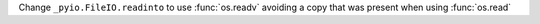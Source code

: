 Change ``_pyio.FileIO.readinto`` to use :func:`os.readv` avoiding a copy that was present when using :func:`os.read`
